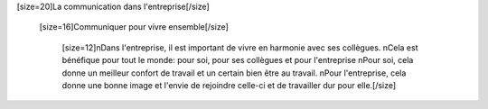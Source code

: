 [size=20]La communication dans l'entreprise[/size]

    [size=16]Communiquer pour vivre ensemble[/size]

          [size=12]\nDans l'entreprise, il est important de vivre en harmonie avec ses collègues.
          \nCela est bénéfique pour tout le monde: pour soi, pour ses collègues et pour l'entreprise
          \nPour soi, cela donne un meilleur confort de travail et un certain bien être au travail.
          \nPour l'entreprise, cela donne une bonne image et l'envie de rejoindre celle-ci et de travailler dur pour elle.[/size]
